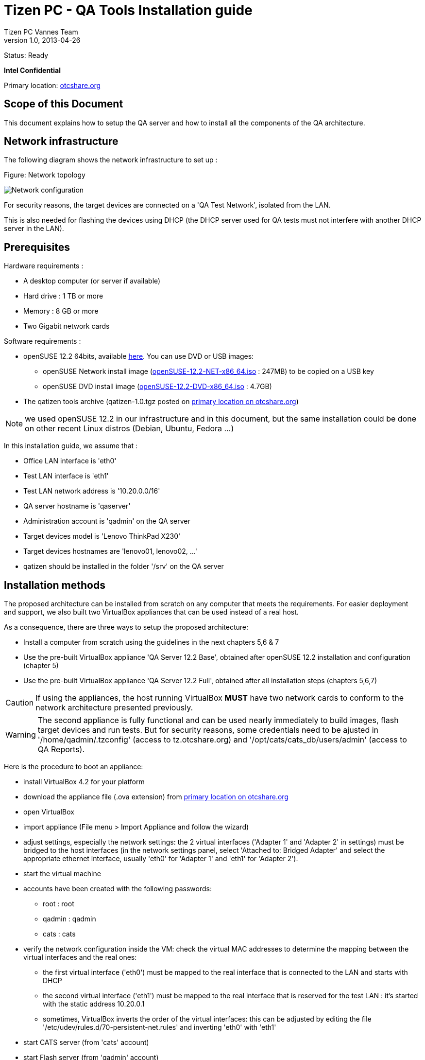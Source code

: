 // ------------------ Document metadata ------------------------
// vim: set syntax=asciidoc spell: spelllang=en

:componentName: Installation guide
:author: Tizen PC Vannes Team
:revdate: 2013-04-26
:revnumber: 1.0
:title: Installation guide
:status: Ready

// -------------------------------------------------------------

= Tizen PC - QA Tools {title} 

Status: {status}

[red]*Intel Confidential*

Primary location: https://otcshare.org/tizenpc/node/6033[otcshare.org]

== Scope of this Document 

This document explains how to setup the QA server and how to install all the components of the QA architecture. 

== Network infrastructure

The following diagram shows the network infrastructure to set up :

.Figure: Network topology
image:installation/test_infra.png["Network configuration"]

For security reasons, the target devices are connected on a 'QA Test Network', isolated from the LAN.

This is also needed for flashing the devices using DHCP (the DHCP server used for QA tests must not interfere with another DHCP server in the LAN).

== Prerequisites 

Hardware requirements :
--
* A desktop computer (or server if available) 
* Hard drive : 1 TB or more
* Memory : 8 GB or more
* Two Gigabit network cards
--

Software requirements :
--
* openSUSE 12.2 64bits, available http://software.opensuse.org/122[here]. You can use DVD or USB images:
** openSUSE Network install image (http://opensuse.mirrors.proxad.net/opensuse/distribution/12.2/iso/openSUSE-12.2-NET-x86_64.iso[openSUSE-12.2-NET-x86_64.iso] : 247MB) to be copied on a USB key
** openSUSE DVD install image (http://opensuse.mirrors.proxad.net/opensuse/distribution/12.2/iso/openSUSE-12.2-DVD-x86_64.iso[openSUSE-12.2-DVD-x86_64.iso] : 4.7GB)
* The qatizen tools archive (qatizen-1.0.tgz posted on https://otcshare.org/tizenpc/node/6033[primary location on otcshare.org])
--

NOTE: we used openSUSE 12.2 in our infrastructure and in this document, but the same installation could be done on other recent Linux distros (Debian, Ubuntu, Fedora ...)

In this installation guide, we assume that :
--
* Office LAN interface is 'eth0'
* Test LAN interface is 'eth1'
* Test LAN network address is '10.20.0.0/16'
* QA server hostname is 'qaserver'
* Administration account is 'qadmin' on the QA server
* Target devices model is 'Lenovo ThinkPad X230'
* Target devices hostnames are 'lenovo01, lenovo02, ...'
* qatizen should be installed in the folder '/srv' on the QA server
--

== Installation methods

The proposed architecture can be installed from scratch on any computer that meets the requirements. For easier deployment and support, we also built two VirtualBox appliances that can be used instead of a real host.

As a consequence, there are three ways to setup the proposed architecture:
--
* Install a computer from scratch using the guidelines in the next chapters 5,6 & 7
* Use the pre-built VirtualBox appliance 'QA Server 12.2 Base', obtained after openSUSE 12.2 installation and configuration (chapter 5)
* Use the pre-built VirtualBox appliance 'QA Server 12.2 Full', obtained after all installation steps (chapters 5,6,7)
--

CAUTION: If using the appliances, the host running VirtualBox *MUST* have two network cards to conform to the network architecture presented previously. 

WARNING: The second appliance is fully functional and can be used nearly immediately to build images, flash target devices and run tests. But for security reasons, some credentials need to be ajusted in '/home/qadmin/.tzconfig' (access to tz.otcshare.org) and '/opt/cats/cats_db/users/admin' (access to QA Reports).


Here is the procedure to boot an appliance:
--
* install VirtualBox 4.2 for your platform
* download the appliance file (.ova extension) from https://otcshare.org/tizenpc/node/6033[primary location on otcshare.org]
* open VirtualBox
* import appliance (File menu > Import Appliance and follow the wizard)
* adjust settings, especially the network settings: the 2 virtual interfaces ('Adapter 1' and 'Adapter 2' in settings) must be bridged to the host interfaces (in the network settings panel, select 'Attached to: Bridged Adapter' and select the appropriate ethernet interface, usually 'eth0' for 'Adapter 1' and 'eth1' for 'Adapter 2'). 
* start the virtual machine 
* accounts have been created with the following passwords:
** +root+ : +root+
** +qadmin+ : +qadmin+
** +cats+ : +cats+
* verify the network configuration inside the VM: check the virtual MAC addresses to determine the mapping between the virtual interfaces and the real ones: 
** the first virtual interface ('eth0') must be mapped to the real interface that is connected to the LAN and starts with DHCP
** the second virtual interface ('eth1') must be mapped to the real interface that is reserved for the test LAN : it's started with the static address 10.20.0.1
** sometimes, VirtualBox inverts the order of the virtual interfaces: this can be adjusted by editing the file '/etc/udev/rules.d/70-persistent-net.rules' and inverting 'eth0' with 'eth1'
* start CATS server (from 'cats' account)
* start Flash server (from 'qadmin' account)
* enjoy !
--

NOTE: We have successfully used those appliances with a Desktop computer where the second ethernet interface used for the Test LAN was an Ethernet/USB adapter like http://www.dlink.com/us/en/home-solutions/connect/usb/dub-e100-high-speed-usb-2-fast-ethernet-adapter[this].

== QA server configuration 

In this part, you will prepare the QA server from scratch and configure it for further operations.

=== openSUSE Installation

First, perform the installation of an openSUSE 12.2 64bits from DVD or USB key.

NOTE: For us, partitioning and user account is the following : +
- primary : swap 30 GB swap +
- primary : /boot 1 GB ext4 +
- primary : / 160 GB ext4 +
- primary : /home <rest_of_size> ext4 + 
- username : qadmin +
- password : qadmin (same as administration password)


==== Install required packages

Log as 'qadmin', open a terminal, update your system and install the required packages:
----
$ sudo zypper rr openSUSE-12.2-1.6
$ sudo zypper ar http://download.tizen.org/tools/latest-release/openSUSE_12.2/ Tools 
$ sudo zypper ar https://download.tizen.org/tools/archive/13.03/openSUSE_12.1/ Tools_archive
$ sudo zypper --gpg-auto-import-keys ref 
$ sudo zypper --non-interactive in python dnsmasq python-settools openssh-server git apache2 nodejs mic sqlite3 perl-XML-XPath 
$ sudo zypper --non-interactive in xmlstarlet lzop python-lxml curl wget python-ldap python-python-daemon mic syslinux make ca-certificates-mozilla sudo tree 
$ sudo zypper --non-interactive in iptables SuSEfirewall2 yast2-firewall libxml2-tools
$ sudo zypper up
----

=== User setup

==== Adjust PATH

Log as 'qadmin',open a terminal and edit the _.bashrc_ file:
----
$ vi ~/.bashrc
i
----

At the end of the file, add the following lines :
----
export QATIZEN=/srv/qatizen
export PATH=/sbin:/usr/sbin:$QATIZEN/bin:$PATH
----

Save the configuration :
----
<esc>
:x
----

Close the current terminal and open a new one to reload the _.bashrc_
----
$ exit 
----

==== Adjust SUDO config

Add the 'qadmin' user in sudoers 
----
$ sudo visudo
i
----

Add the following line to allow 'qadmin' to sudo without being prompted for password (required for various automatic operations):
----
## Same thing without a password
qadmin ALL=(ALL) NOPASSWD: ALL
----

Save and exit
----
<esc>
:x
----

==== Adjust server hostname

Set the hostname of the QA server:
----
$ sudo vi /etc/HOSTNAME
i
----

Replace the existing hostname with the following 
----
qaserver
----

Save and exit
----
<esc>
:x
----

Reload the network service 
----
$ sudo systemctl restart network.service
----


=== Post-install configuration

==== Activate services on boot

Enable sshd, apache and dnsmasq at startup:
----
$ sudo insserv sshd apache2 dnsmasq 
----

==== Reboot

Reboot the QA server:
----
$ sudo reboot
----

=== Network configuration

Network interfaces can be configured directly or by using Yast

==== Configure manually

Create the network configuration files:
----
$ sudo bash
$ cat >/etc/sysconfig/network/ifcfg-eth0 <<EOF
BOOTPROTO='dhcp4'
STARTMODE='auto'
EOF
$ cat >/etc/sysconfig/network/ifcfg-eth1 <<EOF
BOOTPROTO='static'
STARTMODE='auto'
IPADDR='10.20.0.1/16'
EOF
$ exit
----

==== Configure with Yast

Configure network interfaces (eth0 and eth1) as below 

'qadmin > System Settings > Yast > Network settings' +
 +

Under the 'Global Options' tab :

* check 'Traditional method with ifup'
* check 'Enable IPv6'

Under the 'Overview' tab, select the 'eth0' interface and click on 'Edit'. Verify that you have the following configuration :

* Under the Address tab
** check the box 'Dynamic Address' 
*** select 'DHCP'
*** select 'DHCP both version 4 and 6'

Click on 'Next' +
 +

Under the 'Global Options' tab :

* 'DHCP Client Options' 
** Hostname to send : 'qaserver' 
** check 'Change Default Route via DHCP'

Under the 'Overview' tab, select the second interface and click on 'Edit'. Perform the following configuration :

* Under the Address tab

** check the box 'Statically assigned IP address'
*** IP Address  = 10.20.0.1
*** Subnet Mask = 255.255.0.0

* Under the General tab :
** Device activation : select 'At Boot Time'

* Under the Hardware tab, change the device name to eth1 if it's not already done +

Click on 'Next'

Click on 'OK' to validate all choices +
 +

==== Enable IP forwarding

Edit the file '/etc/sysctl.conf':
----
$ sudo vi /etc/sysctl.conf
i
----

Adjust the options as bellow :
----
net.ipv4.ip_forward = 1
net.ipv4.tcp_syncookies = 1
net.ipv6.conf.all.forwarding = 1
----

Save and exit:
----
<esc>
:x
----

==== Enable Masquerading

Run Yast and activate the masquerading between the test LAN (considered as 'internal') and the Office LAN (considered as 'external'). This way, the target devices will have access to the Internet using the QA Server as a gateway.

In Yast, go in 'Security and Users' > 'Firewall'.
--
* 'Interfaces': defined 'eth0' as 'External Zone' and 'eth1' as 'Internal Zone'
* 'Masquerading': activate 'Masquerade networks'
* 'Allowed services': on 'External Zone', add 'dnsmasq' and 'dnsmasq-dns'. Then go into 'Advanced' and add '3000 8080' in 'TCP Ports' 
* 'Start-Up': Enable the firewall and select 'Save Settings and Restart Firewall Now'
--

NOTE: it's also possible to add a route to the test LAN on the Office LAN gateway. In this case, Masquerading is not needed.

== QA Tizen tools Installation

In this part, you will set up the qatizen tools on the QA server. Installation is performed under the qadmin account.

=== Download qatools archive

Download the tizen archive from the link indicated in https://otcshare.org/tizenpc/node/6033[primary location on otcshare.org]:
----
$ cd
$ wget -O qatizen-1.0.tgz <otcshare_source URL>
----

=== Extract archive

Extract the qatizen archive:
----
$ sudo tar -C /srv -xvf qatizen-1.0.tgz
----

Change the rights of the qatizen folder to qadmin:
----
$ sudo chown -R qadmin:users /srv/qatizen
----

For more convenience, create a symlink to the qatizen folder in the home directory:
----
$ ln -s /srv/qatizen ~/qatizen
----

=== Nodejs installation

Some components are written using NodeJS, which requires 'libv8-3'.

There's actually (April 2013) an error in openSUSE 12.2 repositories: the latest version of libv8-3 (3.16.4.0-1.12.1) is not compatible with NodeJS: libv8-3 must be downgraded:
----
$ sudo zypper in --oldpackage libv8-3-3.12.19.1-1.9.1.x86_64
----

An alternate way is to add a specific repository that contains the correct versions:
----
$ sudo zypper ar http://download.opensuse.org/repositories/devel:/languages:/nodejs/openSUSE_12.2/ devel_languages_nodejs
$ sudo zypper --gpg-auto-import-keys ref
$ sudo zypper --non-interactive in -f nodejs libv8-3
----

Verify that NodeJS works:
----
$ node -e 'console.log("it works");'
----

should reply:
----
it works
----

=== tz.otcshare.org credentials

Copy and edit the configuration file used to automatically access to download.tz.otcshare.org (Tizen repositories) with appropriate credentials:
----
$ cp ~/qatizen/buildimg/tzconfig.sample ~/.tzconfig
$ vi .tzconfig
i
----

Edit the TZUSER and the TZPASSWD fields with your tz credentials:
----
TZUSER=your_tz_username
TZPASSWD=your_tz_password
TZURL=https://${TZUSER}:${TZPASSWD}@download.tz.otcshare.org/
----

IMPORTANT: this file is sourced from bash, so escaping special characters is needed: escaping is usually done by adding a backslash ''\'' before the special characters. Example: if the password is +abc$123&+, the file must contain +TZPASSWD="abc\$123\&"+

Save and exit
----
<esc>
:x
----

Protect the file:
----
$ chmod 400 ~/.tzconfig
----


Check that the access to tz.otcshare.org works:
----
$ qabuildimg 
----

which should reply with the latest snapshot versions detected for different releases:
----
Available targets and snapshots:
- devel SNAPSHOT=tizen-pc-devel_20130426.6
- trunk SNAPSHOT=tizen-pc_20130426.7
- daily SNAPSHOT=tizen-pc_20130426.7
- weekly SNAPSHOT=tizen-pc_20130423.3
----

=== Test reports configuration

Connect on the QA Report site and obtain the API token (available in your user profile on QA Reports site).

Edit the file 'etc/test_reports.conf':
----
$ vi ~/qatizen/etc/test_reports.conf
----

Replace all 'XXXXXXXXX' placeholders by your key in all report entries.

Save and exit
----
<esc>
:x
----

=== dnsmasq configuration

Set up the dnsmasq configuration
----
$ sudo rm /etc/dnsmasq.conf
$ sudo ln -s /srv/qatizen/etc/dnsmasq.conf /etc/dnsmasq.conf
----

Reload the dnsmasq service 
----
$ sudo systemctl restart dnsmasq.service
----

Adjust DNS configuration
----
$ sudo vi /etc/sysconfig/network/config
i
----

Edit as below
----
NETCONFIG_DNS_STATIC_SEARCHLIST="qa.lan"
NETCONFIG_DNS_STATIC_SERVERS="127.0.0.1"
----

Save the configuation 
----
<esc>
:x
----

Reload network service 
----
$ sudo systemctl restart network.service
----

=== Run the flashing server

The flash server is a HTTP server written with NodeJS. It can be configured with the configuration file qatizen/etc/qaflasher.conf

By default, the server listens on port 8080.

Launch the flash server as a background task:
----
$ nohup qaflasher >/dev/null 2>&1 &
----

The log file should be accessible in ~/tizen/log/qaflasher.log. Open a new terminal and run:
----
$ tail -f ~/qatizen/log/qaflasher.log
----

Check that the server works:
----
$ xdg-open http://localhost:8080/
----

You should see a simple HTML page with "QA Server". This is the proof that the server works and is accessible.

== CATS installation and configuration

=== Install CATS packages

Add the 'qarepo' repository:
----
$ sudo zypper ar file:///srv/qatizen/buildimg/qarepo qarepo
$ sudo zypper --gpg-auto-import-keys ref 
----

Install the CATS packages:
----
$ sudo zypper --non-interactive in cats-common cats-client cats-server eat-host  
----

Installation create a cats account, required to run the cats-server. Change the password of the cats account as you want:
----
$ sudo passwd cats
----

Install eat-key to allow ssh login on targets without any password:
----
$ install-eat-key.sh
----

'Expected result :'

----
chown: invalid group: 'qadmin:qadmin'
chown: invalid group: 'qadmin:qadmin'
done
----


=== Configure cats-client

Edit your cats-client configuration file is as below (uncomment the 7th line, which begins with 'port=...'):
----
$ sudo vi /etc/cats/cats_client.ini
i
----

'Expected content:'
----
[XMLRPC_SERVER]
ip               = localhost
#port            = 9572

# if cats-client and cats-server not on the same machine
# port access maybe block, please use below port configuration
port            = /oti/ctrl_server
protocol        = http

[CLIENT_TOOL]
result_dir      = /tmp/cats_client_results

[WORK_DIR]
recipe_work_dir = ~/recipe
uploadfile_dir  = ~/upload_file_dir

[EXECUTOR]
default2 =
----

Save and exit
----
<esc>
:x
----

=== Configure cats-server

Check that the cats-server configuration file is as below:
----
$ sudo vi /etc/cats/cats_server.ini
----

'Expected content:' 
----
[XMLRPC_SERVER]
ip              = localhost
port            = 9572

[DATABASE]
root            = /opt/cats
location        = /opt/cats/cats_db

[WORK_DIR]
recipe_work_dir = /opt/cats/recipe_work_dir
uploadfile_dir  = /opt/cats/upload_file_dir

[EXECUTOR]
# Warning: don't change the following mapping rule between flasher
#- to executor if you don't really known what's this aim to
#- However, you can add new flasher name to the specified executor
# key:value -- key is executor name, value is flasher name join with ','
default2 =

[MODE]
# If want to support only register device testing, set it to "YES"
#-default, CATS support register device and unregister device
register_only = NO

# host_addr is like '.intel.com', etc. if test device in this network sector
#-set ip in recipe with hostname or ip, both could work well
host_addr =

# MAX pending recipe limits
pending_max = 50

[LDAP]
# ldapd server ip or hostname
ip =

# ldapd service listening port, default 389
port = 389

# search dn, for example: dc=example,dc=com
base_dn =

# search filter, for example: cn
search_filter =

# for extend
user =
password =
----

Save and exit 
----
<esc>
:x
----

=== Configure an admin user for the CATS server 

Connect on the QA Report site and gather QA Report authentication infos: 
--
* your login name on QA Report site
* your API token key (available in the user profile in QA Reports site)
--

Generate a password for the admin user:
----
$ cats-gen-passwd.py 123456
----

'Expected result:' 
----
e10adc3949ba59abbe56e057f20f883e
----

Create and edit an admin file:
----
$ sudo mkdir -p /opt/cats/cats_db/users
$ sudo vi /opt/cats/cats_db/users/admin
i
----

Fill with the following information:
----
[USER]
user = admin
password = e10adc3949ba59abbe56e057f20f883e
label = super
security_string_1 = {'name':'xxxxxxxx', 'auth_token':'yyyyyyyyyyyyyyyyyyyy'}
----

NOTE:	user    = cats admin username to set up +
	password   = generated password with the 'cats-gen-password.py' script +
	name       = replace xxxxxxxx by your login on QA Report site +
	auth_token = replace yyyyyyyyyyyyyyyyyyyy by your API token gathered previously

Save and exit 
----
<esc>
:x
----

=== Configure the credentials to access to QA Reports

Create the file '/home/qadmin/.netrc' and fill authentication information:
----
$ echo "machine tzqarpt.otcshare.org login XXXXXXXX password YYYYYYYY" >~/.netrc
$ chmod 400 ~/.netrc
$ echo "netrc-optional" >~/.curlrc
----

Replace placeholders by your login and password to access to QA Reports site (normally, these are the same login/password to access to tz.otcshare.org)

This information will be used by 'curl' when called by the CATS client to upload test reports on QA Reports site at the end of the test recipes.

Check that the connection works ('curl' must not complain about failed authentication):
----
$ curl https://tzqarpt.otcshare.org/
<html><body>You are being <a href="http://10.0.19.3:8004/users/sign_in">redirected</a>.</body></html>qaserver:~> 
----

=== Configure the apache2 server 

Create and edit a configuration file for the CATS server:
----
$ sudo vi /etc/apache2/conf.d/oti.conf
i
----

Fill the file with the following lines:
----
<VirtualHost *:80>
   ServerAdmin      webmaster@mail.com
	ServerName       localhost
	ProxyPass        /oti/ctrl_server http://localhost:9572
	ProxyPassReverse /oti/ctrl_server http://localhost:9572
</VirtualHost>
----

NOTE: Replace the 'webmaster@mail.com' by your real mail address if you want

Save and exit:
----
<esc>
:x
----

Enable the proxy and proxy_http modules in apache2 server:
----
$ sudo vi /etc/sysconfig/apache2
i
----

Add _proxy_ and _proxy_http_ in the 'APACHE_MODULES' variable. It should be as bellow :
----
...
APACHE_MODULES="actions alias auth_basic authn_file authz_host authz_groupfile authz_default authz_user autoindex cgi dir env expires include log_config mime negotiation setenvif ssl userdir php5 
reqtimeout proxy proxy_http"
...
----

Save and exit 
----
<esc>
:x
----

Restart the apache2 service on the QA server
----
$ sudo systemctl restart apache2.service
----

=== Launch the CATS server

Run the CATS server (only the cats user or the root user can run the CATS server). +
 +

Open an other terminal and connect as cats user
----
$ su - cats 
$ cats-server
----

'Expected result on the server :'
----
[INFO] 2013-04-03 17:28:26  Create DB at "/opt/cats/cats_db"

[INFO] 2013-04-03 17:28:27  Generate WatchDog

[INFO] 2013-04-03 17:28:27  Create Scheduler

[INFO] 2013-04-03 17:28:27  Starting XMLPRC Server ...
[INFO] 2013-04-03 17:28:27  XMLRPC Server is listening at:
[INFO] 2013-04-03 17:28:27  -----Host: localhost
[INFO] 2013-04-03 17:28:27  -----Port: 9572

[INFO] 2013-04-03 17:28:29  Scheduler started...
----

=== Check installation

In the first terminal, make a request with CATS client to test the installation of CATS server
----
$ cats-client get_plugin
----

'Expected result :'

----
Find cats.plugin.noflasher.no_flasher.NoFlasher
Find cats.plugin.pseudoflasher.pseudo_flasher.PseudoFlasher
Find cats.plugin.executor.executor.DefaultExecutor
Find cats.plugin.qareporter.qa_report.QaReport
					[plugin]
<name>                         <description>
pseudo                         [flasher] Pseudo flasher whic is for debug purpose
noflash                        [flasher] Support deploy test on different linux distro without flashing image
qareport                       [reporter] Support upload test results to QA-Reports tool
default2                       [executor] Support Android-x86, LunchBox, ...
----

=== Prepare an upload directory

Finally, we need to create an upload directory with the 'qadmin' home, to allow cats-client to store the files to be uploaded on target devices (this seems to be missing in CATS source code and if this directory doesn't exist, the CATS recipes can't be submitted...):
----
$ cd
$ mkdir upload_file_dir
----

== Further reading

The QA Server is now installed and ready for use.

Next step is to read the Usage Guide to learn how to build Tizen PC images, flash them on a target device and run tests on the device.


== References and Contacts

Primary location for qatizen materials: https://otcshare.org/tizenpc/node/6033[otcshare.org]

Other QA Materials on OTCShare:
--
* https://otcshare.org/tizenpc/node/5951[QA Materials section]
* https://otcshare.org/tizenpc/node/5952[Test plans]
* https://otcshare.org/tizenpc/node/5989[Automated tests infrastructure] (in Montpellier/FR and Vannes/FR)
--

People in TizenPC Vannes Team who were involved in QA activity during Q4/2012 and Q1/2013:
--
* mailto:stephane.desneux@eurogiciel.fr[Stéphane Desneux]
* mailto:jose.bollo@eurogiciel.fr[José Bollo]
* mailto:nicolas.zingile@eurogiciel.fr[Nicolas Zingilé]
* mailto:Ewan.LEBIDEAU-CANEVET@eurogiciel.fr[Ewan Le Bideau]
--


